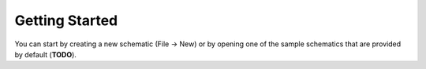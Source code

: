 
Getting Started
===============

You can start by creating a new schematic (File -> New) or by opening one of
the sample schematics that are provided by default (**TODO**).
